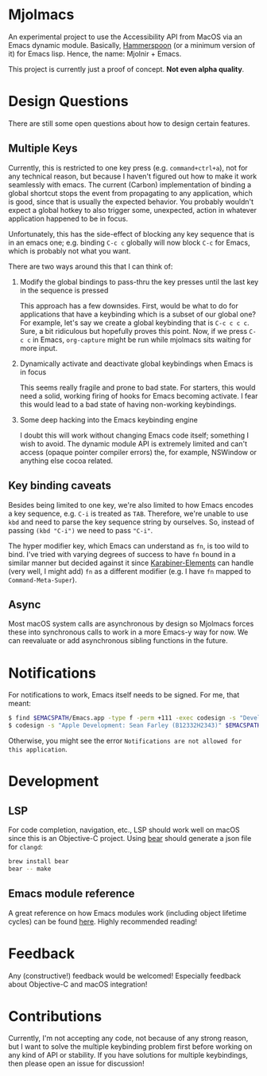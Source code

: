 * Mjolmacs

An experimental project to use the Accessibility API from MacOS via an Emacs
dynamic module. Basically, [[https://github.com/Hammerspoon/hammerspoon][Hammerspoon]] (or a minimum version of it) for Emacs
lisp. Hence, the name: Mjolnir + Emacs.

This project is currently just a proof of concept. *Not even alpha quality*.

* Design Questions

There are still some open questions about how to design certain features.

** Multiple Keys

Currently, this is restricted to one key press (e.g. =command+ctrl+a=), not for any
technical reason, but because I haven't figured out how to make it work
seamlessly with emacs. The current (Carbon) implementation of binding a global
shortcut stops the event from propagating to any application, which is good,
since that is usually the expected behavior. You probably wouldn't expect a
global hotkey to also trigger some, unexpected, action in whatever application
happened to be in focus.

Unfortunately, this has the side-effect of blocking any key sequence that is in
an emacs one; e.g. binding =C-c c= globally will now block =C-c= for Emacs,
which is probably not what you want.

There are two ways around this that I can think of:

1) Modify the global bindings to pass-thru the key presses until the last key in
   the sequence is pressed

   This approach has a few downsides. First, would be what to do for
   applications that have a keybinding which is a subset of our global one? For
   example, let's say we create a global keybinding that is =C-c c c c=. Sure, a
   bit ridiculous but hopefully proves this point. Now, if we press =C-c c= in
   Emacs, =org-capture= might be run while mjolmacs sits waiting for more input.

2) Dynamically activate and deactivate global keybindings when Emacs is in focus

   This seems really fragile and prone to bad state. For starters, this would
   need a solid, working firing of hooks for Emacs becoming activate. I fear
   this would lead to a bad state of having non-working keybindings.

3) Some deep hacking into the Emacs keybinding engine

   I doubt this will work without changing Emacs code itself; something I wish
   to avoid. The dynamic module API is extremely limited and can't access
   (opaque pointer compiler errors) the, for example, NSWindow or anything else
   cocoa related.

** Key binding caveats

Besides being limited to one key, we're also limited to how Emacs encodes a key
sequence, e.g. =C-i= is treated as =TAB=. Therefore, we're unable to use =kbd=
and need to parse the key sequence string by ourselves. So, instead of passing
=(kbd "C-i")= we need to pass ="C-i"=.

The hyper modifier key, which Emacs can understand as =fn=, is too wild to bind.
I've tried with varying degrees of success to have =fn= bound in a similar
manner but decided against it since [[https://karabiner-elements.pqrs.org/][Karabiner-Elements]] can handle (very well, I
might add) =fn= as a different modifier (e.g. I have =fn= mapped to
=Command-Meta-Super=).

** Async

Most macOS system calls are asynchronous by design so Mjolmacs forces these
into synchronous calls to work in a more Emacs-y way for now. We can reevaluate
or add asynchronous sibling functions in the future.

* Notifications

For notifications to work, Emacs itself needs to be signed. For me, that meant:

#+begin_src bash
$ find $EMACSPATH/Emacs.app -type f -perm +111 -exec codesign -s "Developer ID Application: Sean Farley (B12332H2343)" {} \;
$ codesign -s "Apple Development: Sean Farley (B12332H2343)" $EMACSPATH/Emacs.app
#+end_src

Otherwise, you might see the error =Notifications are not allowed for this application=.

* Development
** LSP

For code completion, navigation, etc., LSP should work well on macOS since this
is an Objective-C project. Using [[https://github.com/rizsotto/Bear][bear]] should generate a json file for =clangd=:

#+begin_src sh
brew install bear
bear -- make
#+end_src

** Emacs module reference

A great reference on how Emacs modules work (including object lifetime cycles)
can be found [[https://phst.eu/emacs-modules.html][here]]. Highly recommended reading!

* Feedback

Any (constructive!) feedback would be welcomed! Especially feedback about
Objective-C and macOS integration!

* Contributions

Currently, I'm not accepting any code, not because of any strong reason, but I
want to solve the multiple keybinding problem first before working on any kind
of API or stability. If you have solutions for multiple keybindings, then please
open an issue for discussion!

